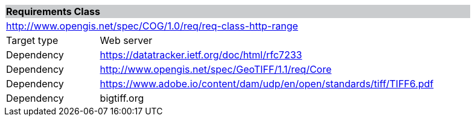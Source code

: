 [%unnumbered]
[cols="1,4",width="90%"]
|===
2+|*Requirements Class* {set:cellbgcolor:#CACCCE}
2+|http://www.opengis.net/spec/COG/1.0/req/req-class-http-range {set:cellbgcolor:#FFFFFF}
|Target type |Web server
|Dependency |https://datatracker.ietf.org/doc/html/rfc7233
|Dependency |http://www.opengis.net/spec/GeoTIFF/1.1/req/Core
|Dependency |https://www.adobe.io/content/dam/udp/en/open/standards/tiff/TIFF6.pdf
|Dependency |bigtiff.org
|===
